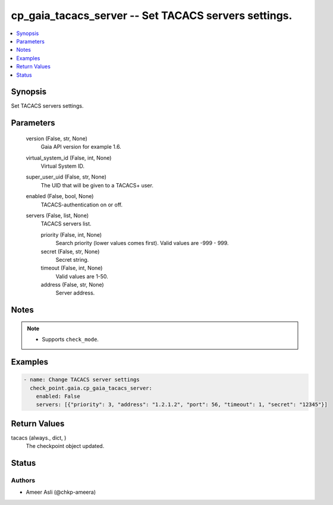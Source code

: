 .. _cp_gaia_tacacs_server_module:


cp_gaia_tacacs_server -- Set TACACS servers settings.
=====================================================

.. contents::
   :local:
   :depth: 1


Synopsis
--------

Set TACACS servers settings.






Parameters
----------

  version (False, str, None)
    Gaia API version for example 1.6.


  virtual_system_id (False, int, None)
    Virtual System ID.


  super_user_uid (False, str, None)
    The UID that will be given to a TACACS+ user.


  enabled (False, bool, None)
    TACACS-authentication on or off.


  servers (False, list, None)
    TACACS servers list.


    priority (False, int, None)
      Search priority (lower values comes first). Valid values are -999 - 999.


    secret (False, str, None)
      Secret string.


    timeout (False, int, None)
      Valid values are 1-50.


    address (False, str, None)
      Server address.






Notes
-----

.. note::
   - Supports \ :literal:`check\_mode`\ .




Examples
--------

.. code-block:: yaml+jinja

    
    - name: Change TACACS server settings
      check_point.gaia.cp_gaia_tacacs_server:
        enabled: False
        servers: [{"priority": 3, "address": "1.2.1.2", "port": 56, "timeout": 1, "secret": "12345"}]



Return Values
-------------

tacacs (always., dict, )
  The checkpoint object updated.





Status
------





Authors
~~~~~~~

- Ameer Asli (@chkp-ameera)

